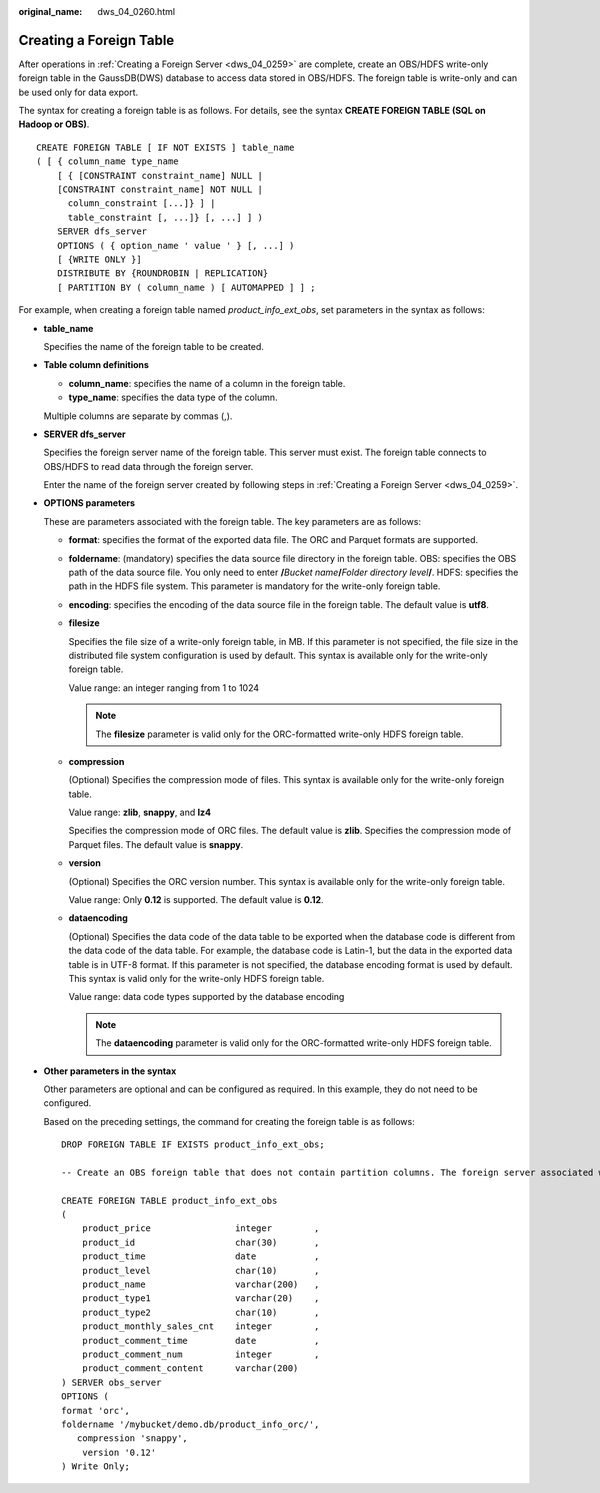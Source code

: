 :original_name: dws_04_0260.html

.. _dws_04_0260:

Creating a Foreign Table
========================

After operations in :ref:`Creating a Foreign Server <dws_04_0259>` are complete, create an OBS/HDFS write-only foreign table in the GaussDB(DWS) database to access data stored in OBS/HDFS. The foreign table is write-only and can be used only for data export.

The syntax for creating a foreign table is as follows. For details, see the syntax **CREATE FOREIGN TABLE (SQL on Hadoop or OBS)**.

::

   CREATE FOREIGN TABLE [ IF NOT EXISTS ] table_name
   ( [ { column_name type_name
       [ { [CONSTRAINT constraint_name] NULL |
       [CONSTRAINT constraint_name] NOT NULL |
         column_constraint [...]} ] |
         table_constraint [, ...]} [, ...] ] )
       SERVER dfs_server
       OPTIONS ( { option_name ' value ' } [, ...] )
       [ {WRITE ONLY }]
       DISTRIBUTE BY {ROUNDROBIN | REPLICATION}
       [ PARTITION BY ( column_name ) [ AUTOMAPPED ] ] ;

For example, when creating a foreign table named *product_info_ext_obs*, set parameters in the syntax as follows:

-  **table_name**

   Specifies the name of the foreign table to be created.

-  **Table column definitions**

   -  **column_name**: specifies the name of a column in the foreign table.
   -  **type_name**: specifies the data type of the column.

   Multiple columns are separate by commas (,).

-  **SERVER dfs_server**

   Specifies the foreign server name of the foreign table. This server must exist. The foreign table connects to OBS/HDFS to read data through the foreign server.

   Enter the name of the foreign server created by following steps in :ref:`Creating a Foreign Server <dws_04_0259>`.

-  **OPTIONS parameters**

   These are parameters associated with the foreign table. The key parameters are as follows:

   -  **format**: specifies the format of the exported data file. The ORC and Parquet formats are supported.

   -  **foldername**: (mandatory) specifies the data source file directory in the foreign table. OBS: specifies the OBS path of the data source file. You only need to enter **/**\ *Bucket name*\ **/**\ *Folder directory level*\ **/**. HDFS: specifies the path in the HDFS file system. This parameter is mandatory for the write-only foreign table.

   -  **encoding**: specifies the encoding of the data source file in the foreign table. The default value is **utf8**.

   -  **filesize**

      Specifies the file size of a write-only foreign table, in MB. If this parameter is not specified, the file size in the distributed file system configuration is used by default. This syntax is available only for the write-only foreign table.

      Value range: an integer ranging from 1 to 1024

      .. note::

         The **filesize** parameter is valid only for the ORC-formatted write-only HDFS foreign table.

   -  **compression**

      (Optional) Specifies the compression mode of files. This syntax is available only for the write-only foreign table.

      Value range: **zlib**, **snappy**, and **lz4**

      Specifies the compression mode of ORC files. The default value is **zlib**. Specifies the compression mode of Parquet files. The default value is **snappy**.

   -  **version**

      (Optional) Specifies the ORC version number. This syntax is available only for the write-only foreign table.

      Value range: Only **0.12** is supported. The default value is **0.12**.

   -  **dataencoding**

      (Optional) Specifies the data code of the data table to be exported when the database code is different from the data code of the data table. For example, the database code is Latin-1, but the data in the exported data table is in UTF-8 format. If this parameter is not specified, the database encoding format is used by default. This syntax is valid only for the write-only HDFS foreign table.

      Value range: data code types supported by the database encoding

      .. note::

         The **dataencoding** parameter is valid only for the ORC-formatted write-only HDFS foreign table.

-  **Other parameters in the syntax**

   Other parameters are optional and can be configured as required. In this example, they do not need to be configured.

   Based on the preceding settings, the command for creating the foreign table is as follows:

   ::

      DROP FOREIGN TABLE IF EXISTS product_info_ext_obs;

      -- Create an OBS foreign table that does not contain partition columns. The foreign server associated with the table is obs_server, the file format on OBS corresponding to the table is ORC, and the data storage path on OBS is/mybucket/data/.

      CREATE FOREIGN TABLE product_info_ext_obs
      (
          product_price                integer        ,
          product_id                   char(30)       ,
          product_time                 date           ,
          product_level                char(10)       ,
          product_name                 varchar(200)   ,
          product_type1                varchar(20)    ,
          product_type2                char(10)       ,
          product_monthly_sales_cnt    integer        ,
          product_comment_time         date           ,
          product_comment_num          integer        ,
          product_comment_content      varchar(200)
      ) SERVER obs_server
      OPTIONS (
      format 'orc',
      foldername '/mybucket/demo.db/product_info_orc/',
         compression 'snappy',
          version '0.12'
      ) Write Only;
